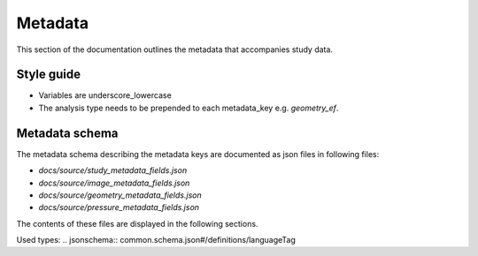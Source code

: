 ========
Metadata
========

This section of the documentation outlines the metadata that accompanies study
data.

Style guide
===========

* Variables are underscore_lowercase
* The analysis type needs to be prepended to each metadata_key e.g.
  `geometry_ef`.

Metadata schema
===============

The metadata schema describing the metadata keys are documented as json files
in following files:

* `docs/source/study_metadata_fields.json`
* `docs/source/image_metadata_fields.json`
* `docs/source/geometry_metadata_fields.json`
* `docs/source/pressure_metadata_fields.json`

The contents of these files are displayed in the following sections.

.. jsonschema:: schema.json


.. jsonschema:: language.schema.json

Used types:
.. jsonschema:: common.schema.json#/definitions/languageTag

.. jsonschema:: common.schema.json#/definitions/localizedText

.. jsonschema:: common.schema.json#/definitions/rodCode

.. jsonschema:: common.schema.json#/definitions/trimmedText